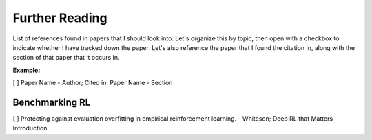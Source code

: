 ===============
Further Reading 
===============

List of references found in papers that I should look into.
Let's organize this by topic, then open with a checkbox to
indicate whether I have tracked down the paper. Let's also 
reference the paper that I found the citation in, along with
the section of that paper that it occurs in.

**Example:**

[  ] Paper Name - Author; Cited in: Paper Name - Section


Benchmarking RL
---------------

[  ] Protecting against evaluation overfitting in empirical 
reinforcement learning. - Whiteson; Deep RL that Matters - Introduction
